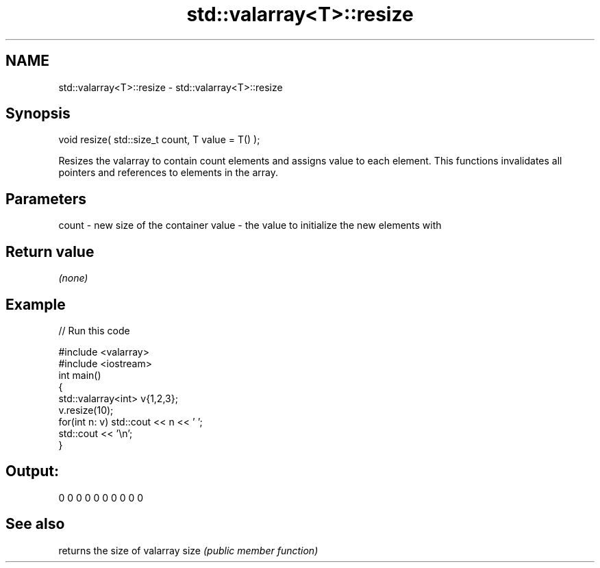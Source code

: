 .TH std::valarray<T>::resize 3 "2020.03.24" "http://cppreference.com" "C++ Standard Libary"
.SH NAME
std::valarray<T>::resize \- std::valarray<T>::resize

.SH Synopsis

void resize( std::size_t count, T value = T() );

Resizes the valarray to contain count elements and assigns value to each element.
This functions invalidates all pointers and references to elements in the array.

.SH Parameters


count - new size of the container
value - the value to initialize the new elements with


.SH Return value

\fI(none)\fP

.SH Example


// Run this code

  #include <valarray>
  #include <iostream>
  int main()
  {
      std::valarray<int> v{1,2,3};
      v.resize(10);
      for(int n: v) std::cout << n << ' ';
      std::cout << '\\n';
  }

.SH Output:

  0 0 0 0 0 0 0 0 0 0


.SH See also


     returns the size of valarray
size \fI(public member function)\fP




